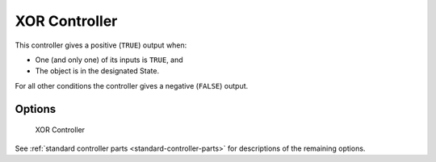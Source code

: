 
==============================
XOR Controller
==============================

.. seealso::
   See the Python reference of this logic brick in :class:`SCA_XORController`.

This controller gives a positive (``TRUE``) output when:

-  One (and only one) of its inputs is ``TRUE``, and
-  The object is in the designated State.

For all other conditions the controller gives a negative (``FALSE``) output.

Options
++++++++++++++++++++++++++++++

.. figure:: /images/logic_bricks/controllers/logic-controllers-types-xor-xor.png

   XOR Controller

See :ref:`standard controller parts <standard-controller-parts>` for descriptions of the remaining options.
